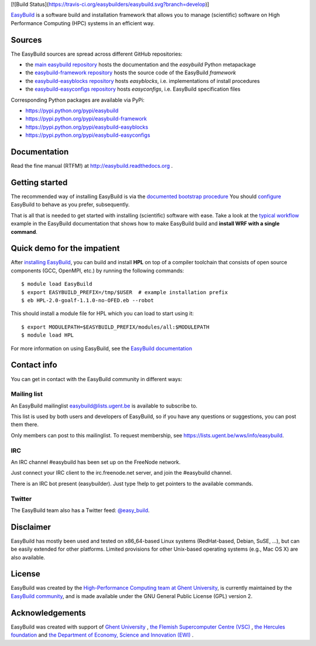 [![Build Status](https://travis-ci.org/easybuilders/easybuild.svg?branch=develop)]

.. image:: https://easybuilders.github.io/easybuild/images/easybuild_logo_small.png
   :align: center

`EasyBuild <https://easybuilders.github.io/easybuild>`_ is a software build
and installation framework that allows you to manage (scientific) software
on High Performance Computing (HPC) systems in an efficient way.

Sources
~~~~~~~

The EasyBuild sources are spread across different GitHub repositories:

* the `main easybuild repository <https://github.com/easybuilders/easybuild>`_ hosts the documentation and the `easybuild` Python metapackage
* the `easybuild-framework repository <https://github.com/easybuilders/easybuild-framework>`_ hosts the source code of the EasyBuild `framework`
* the `easybuild-easyblocks repository <https://github.com/easybuilders/easybuild-easyblocks>`_ hosts `easyblocks`, i.e. implementations of install procedures
* the `easybuild-easyconfigs repository <https://github.com/easybuilders/easybuild-easyconfigs>`_ hosts `easyconfigs`, i.e. EasyBuild specification files

Corresponding Python packages are available via PyPi:

* https://pypi.python.org/pypi/easybuild
* https://pypi.python.org/pypi/easybuild-framework
* https://pypi.python.org/pypi/easybuild-easyblocks
* https://pypi.python.org/pypi/easybuild-easyconfigs

Documentation
~~~~~~~~~~~~~

Read the fine manual (RTFM!) at http://easybuild.readthedocs.org .

Getting started
~~~~~~~~~~~~~~~

The recommended way of installing EasyBuild is via the
`documented bootstrap procedure <http://easybuild.readthedocs.org/en/latest/Installation.html#bootstrapping-procedure>`_
You should `configure <http://easybuild.readthedocs.org/en/latest/Configuration.html>`_
EasyBuild to behave as you prefer, subsequently.

That is all that is needed to get started with installing (scientific) software with ease.
Take a look at the `typical workflow <http://easybuild.readthedocs.org/en/latest/Typical_workflow_example_with_WRF.html>`_
example in the EasyBuild documentation that shows how to make EasyBuild build and **install WRF with a single command**.

Quick demo for the impatient
~~~~~~~~~~~~~~~~~~~~~~~~~~~~

After `installing EasyBuild <http://easybuild.readthedocs.org/en/latest/Installation.html>`_,
you can build and install **HPL** on top of a compiler toolchain that consists of open source
components (GCC, OpenMPI, etc.) by running the following commands::

  $ module load EasyBuild
  $ export EASYBUILD_PREFIX=/tmp/$USER  # example installation prefix
  $ eb HPL-2.0-goalf-1.1.0-no-OFED.eb --robot

This should install a module file for HPL which you can load to start using it::

  $ export MODULEPATH=$EASYBUILD_PREFIX/modules/all:$MODULEPATH
  $ module load HPL

For more information on using EasyBuild, see the
`EasyBuild documentation <http://easybuild.readthedocs.org/>`_

Contact info
~~~~~~~~~~~~

You can get in contact with the EasyBuild community in different ways:

Mailing list
^^^^^^^^^^^^

An EasyBuild mailinglist easybuild@lists.ugent.be is available to subscribe to.

This list is used by both users and developers of EasyBuild, so if you
have any questions or suggestions, you can post them there.

Only members can post to this mailinglist. To request membership, see
https://lists.ugent.be/wws/info/easybuild.

IRC
^^^

An IRC channel #easybuild has been set up on the FreeNode network.

Just connect your IRC client to the irc.freenode.net server, and join
the #easybuild channel.

There is an IRC bot present (easybuilder). Just type !help to get
pointers to the available commands.

Twitter
^^^^^^^

The EasyBuild team also has a Twitter feed:
`@easy\_build <http://twitter.com/easy_build>`_.

Disclaimer
~~~~~~~~~~

EasyBuild has mostly been used and tested on x86_64-based Linux systems (RedHat-based, Debian, SuSE, ...),
but can be easily extended for other platforms.
Limited provisions for other Unix-based operating systems (e.g., Mac OS X) are also available.

License
~~~~~~~

EasyBuild was created by the `High-Performance Computing team at Ghent
University <https://ugent.be/hpc>`_, is currently maintained by the
`EasyBuild community <https://github.com/easybuilders>`_,
and is made available under the GNU General Public License (GPL) version 2.

Acknowledgements
~~~~~~~~~~~~~~~~

EasyBuild was created with support of `Ghent University <http://www.ugent.be/en>`_ ,
`the Flemish Supercomputer Centre (VSC) <https://www.vscentrum.be>`_ ,
`the Hercules foundation <http://www.herculesstichting.be/in_English>`_ and
`the Department of Economy, Science and Innovation (EWI) <http://www.ewi-vlaanderen.be/en>`_ .


